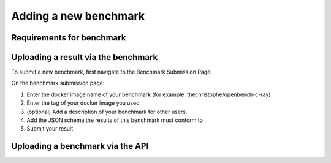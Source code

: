 **********************
Adding a new benchmark
**********************

Requirements for benchmark
##########################

Uploading a result via the benchmark
####################################

To submit a new benchmark, first navigate to the Benchmark Submission Page:

.. image:: images/upload_benchmark/select_benchmark.png

On the benchmark submission page:

.. image:: images/upload_benchmark/add_benchmark.png

1. Enter the docker image name of your benchmark (for example: thechristophe/openbench-c-ray)
2. Enter the tag of your docker image you used
3. (optional) Add a description of your benchmark for other users.
4. Add the JSON schema the results of this benchmark must conform to
5. Submit your result


Uploading a benchmark via the API
#################################